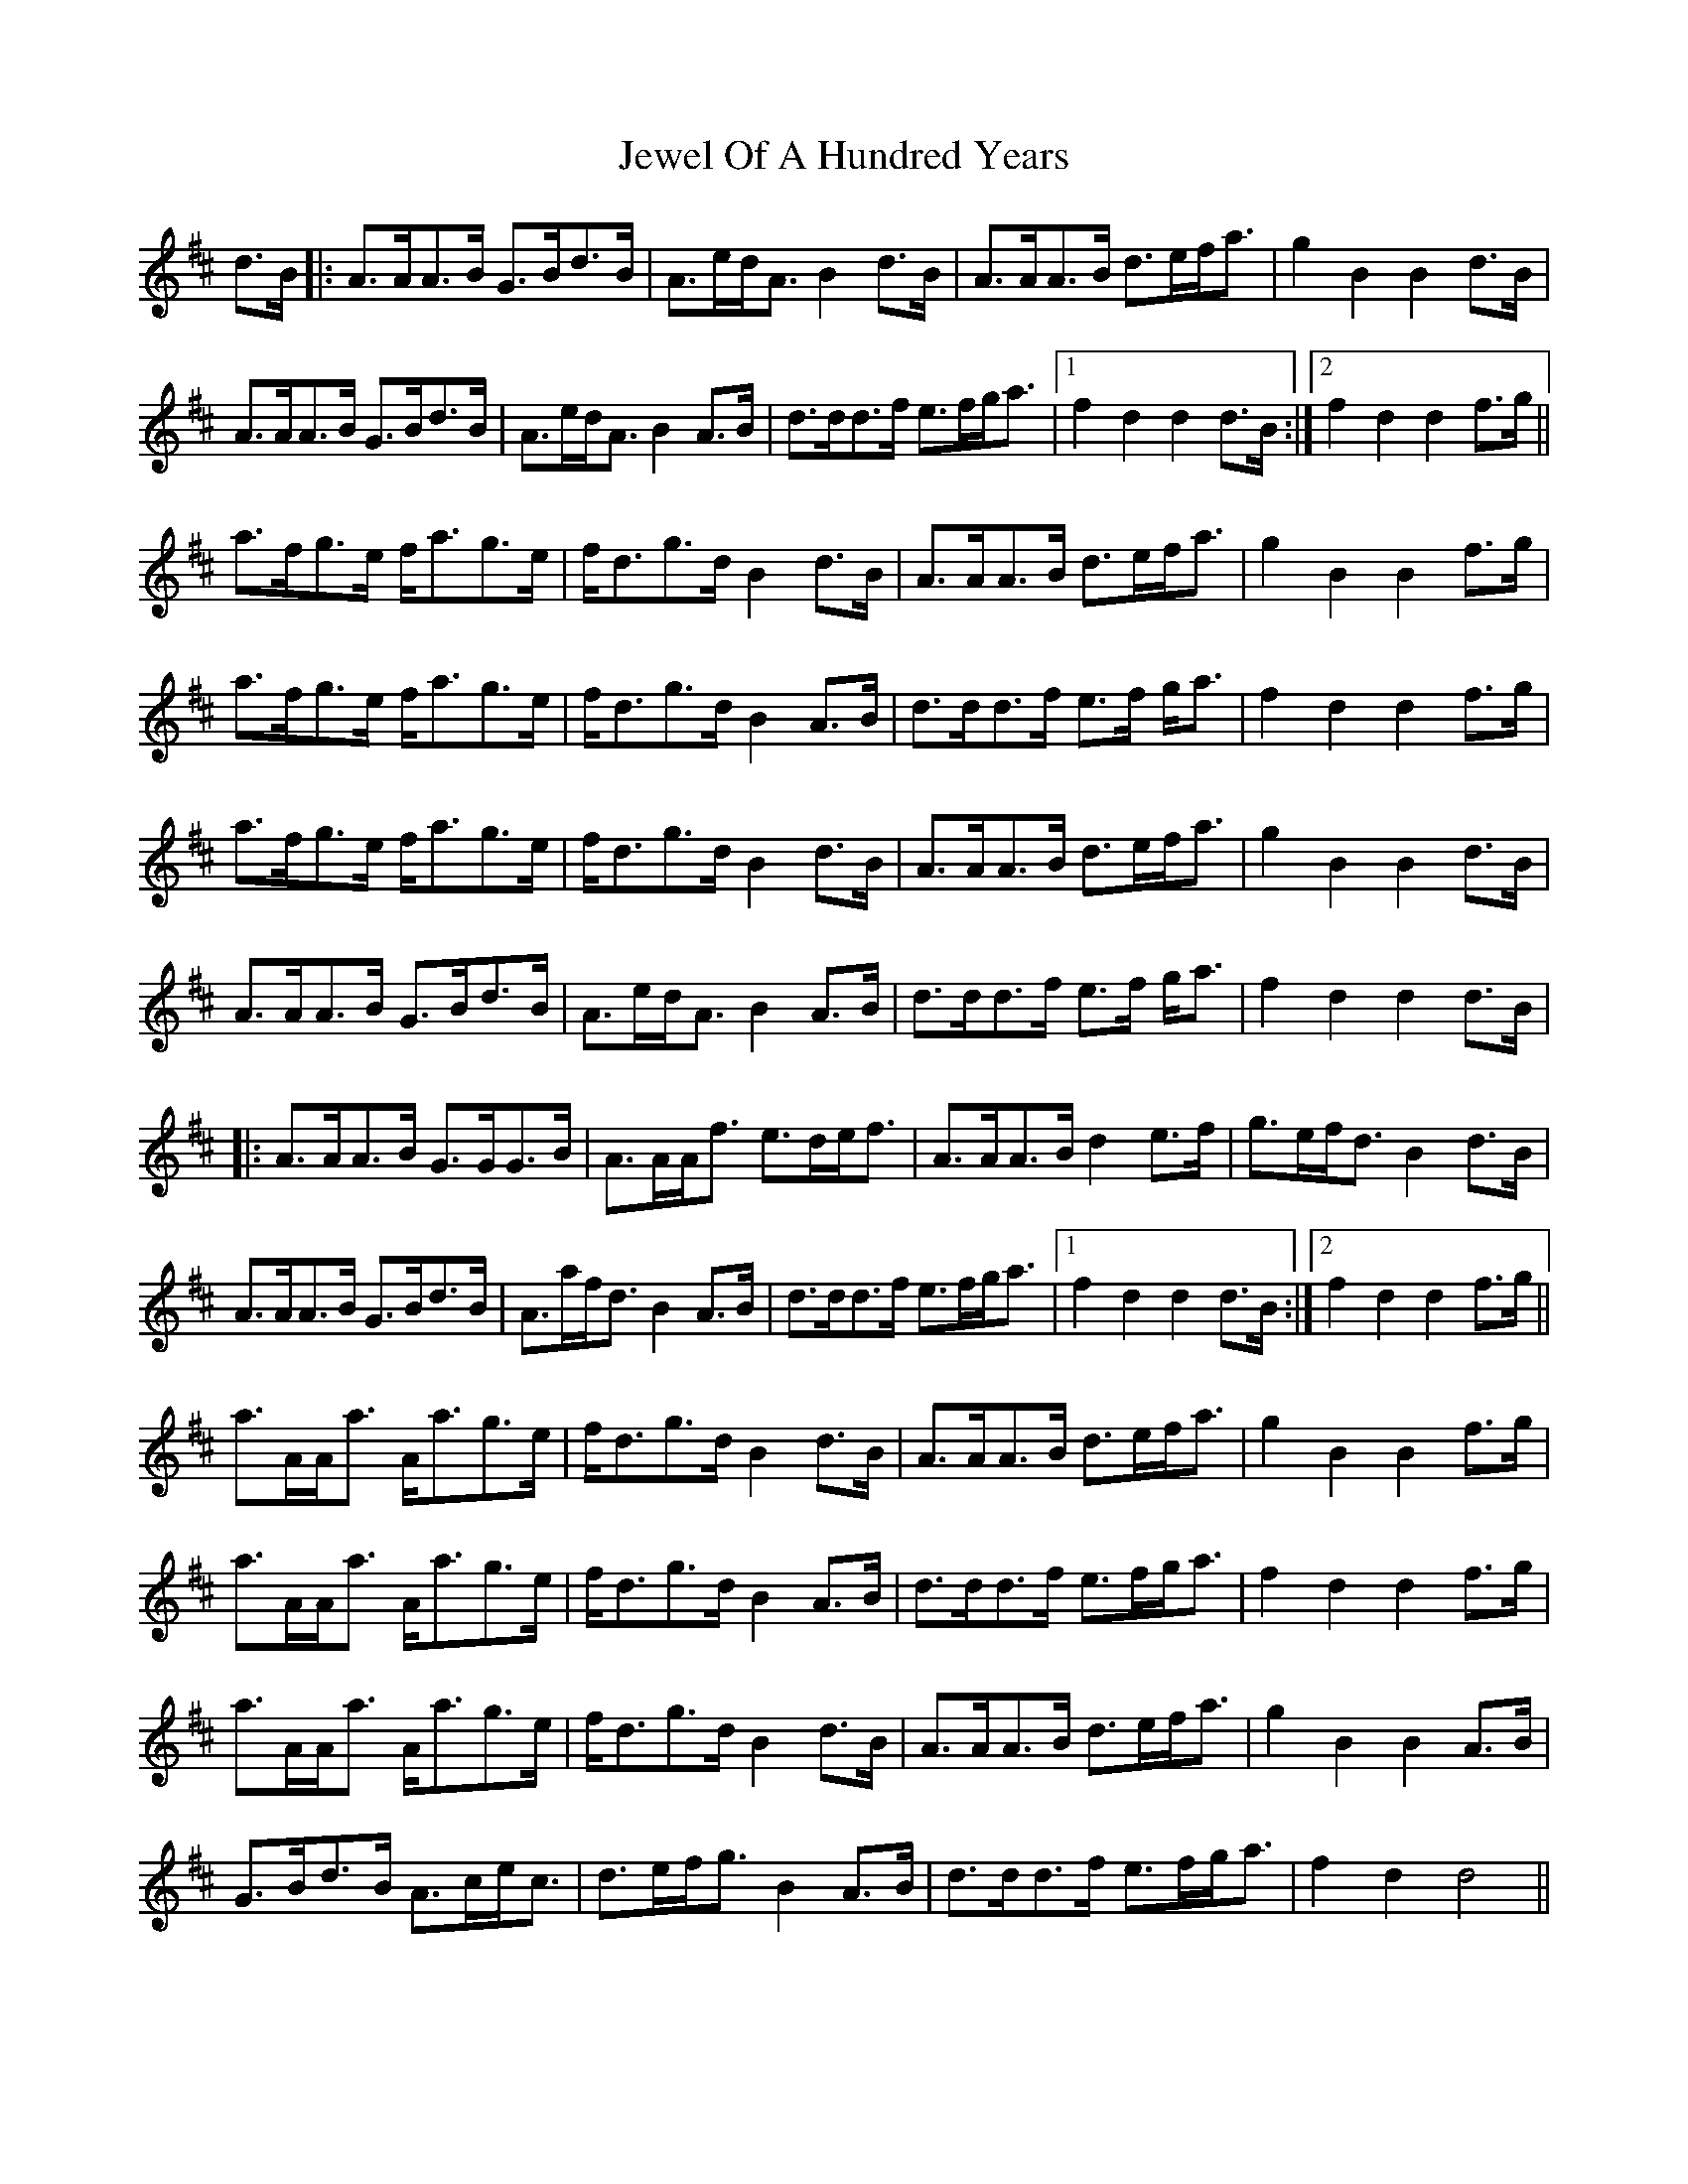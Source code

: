X: 19873
T: Jewel Of A Hundred Years
R: march
M: 
K: Dmajor
d>B|:A>AA>B G>Bd>B|A>ed<A B2d>B|A>AA>B d>ef<a|g2B2 B2d>B|
A>AA>B G>Bd>B|A>ed<A B2A>B|d>dd>f e>fg<a|1 f2d2 d2d>B:|2 f2d2 d2f>g||
a>fg>e f<ag>e|f<dg>d B2d>B|A>AA>B d>ef<a|g2B2 B2f>g|
a>fg>e f<ag>e|f<dg>d B2A>B|d>dd>f e>f g<a|f2d2 d2f>g|
a>fg>e f<ag>e|f<dg>d B2d>B|A>AA>B d>ef<a|g2B2 B2d>B|
A>AA>B G>Bd>B|A>ed<A B2A>B|d>dd>f e>f g<a|f2d2 d2 d>B|
|:A>AA>B G>GG>B|A>AA<f e>de<f|A>AA>B d2e>f|g>ef<d B2d>B|
A>AA>B G>Bd>B|A>af<d B2A>B|d>dd>f e>fg<a|1 f2d2 d2d>B:|2 f2d2 d2f>g||
a>AA<a A<ag>e|f<dg>d B2d>B|A>AA>B d>ef<a|g2B2 B2f>g|
a>AA<a A<ag>e|f<dg>d B2A>B|d>dd>f e>fg<a|f2d2 d2f>g|
a>AA<a A<ag>e|f<dg>d B2d>B|A>AA>B d>ef<a|g2B2 B2A>B|
G>Bd>B A>ce<c|d>ef<g B2A>B|d>dd>f e>fg<a|f2d2 d4||

